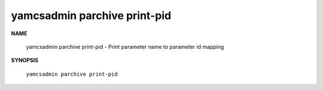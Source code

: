yamcsadmin parchive print-pid
=============================

.. program:: yamcsadmin parchive print-pid

**NAME**

    yamcsadmin parchive print-pid - Print parameter name to parameter id mapping


**SYNOPSIS**

    ``yamcsadmin parchive print-pid``

